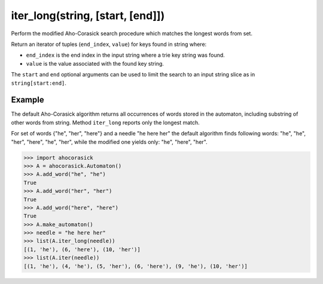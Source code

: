 iter_long(string, [start, [end]])
----------------------------------------------------------------------

Perform the modified Aho-Corasick search procedure which matches
the longest words from set.

Return an iterator of tuples (``end_index``, ``value``) for keys found in
string where:

- ``end_index`` is the end index in the input string where a trie key
  string was found.
- ``value`` is the value associated with the found key string.

The ``start`` and ``end`` optional arguments can be used to limit the search
to an input string slice as in ``string[start:end]``.


Example
~~~~~~~~~~~~~~~~~~~~~~~~~~~~~~~~~~~~~~~~~~~~~~~~~~

The default Aho-Corasick algorithm returns all occurrences of words stored
in the automaton, including substring of other words from string. Method
``iter_long`` reports only the longest match.

For set of words {"he", "her", "here"} and a needle "he here her" the
default algorithm finds following words: "he", "he", "her", "here", "he",
"her", while the modified one yields only: "he", "here", "her".

.. code:: python

    >>> import ahocorasick
    >>> A = ahocorasick.Automaton()
    >>> A.add_word("he", "he")
    True
    >>> A.add_word("her", "her")
    True
    >>> A.add_word("here", "here")
    True
    >>> A.make_automaton()
    >>> needle = "he here her"
    >>> list(A.iter_long(needle))
    [(1, 'he'), (6, 'here'), (10, 'her')]
    >>> list(A.iter(needle))
    [(1, 'he'), (4, 'he'), (5, 'her'), (6, 'here'), (9, 'he'), (10, 'her')]
